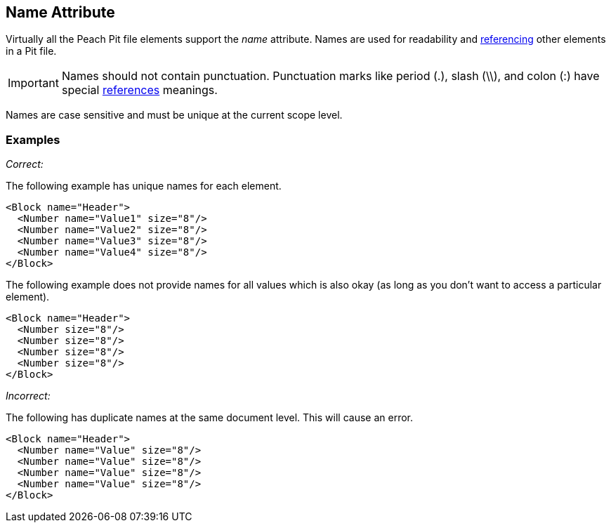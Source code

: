 [[name]]
== Name Attribute

// Reviewed:
//  - 01/30/2014: Seth & Mike: Outlined

// - 03/28/2014: Lynn: Miscellaneous edits and admonition changes.

// * Full vs. relative
// * No periods
// * Case sensitive
// * Should avoid spaces
// * Can't duplicate at same level
// * Best practice: match spec or code (Self documenting)
// * Optional, only needed when referenced or for data model
// * examples
// * 

Virtually all the Peach Pit file elements support the _name_ attribute.  Names are used for readability and xref:ref[referencing] other elements in a Pit file.

IMPORTANT: Names should not contain punctuation. Punctuation marks like period (.), slash (\\), and colon (:) have special xref:ref[references] meanings.

Names are case sensitive and must be unique at the current scope level.

=== Examples ===

_Correct:_

The following example has unique names for each element.

[source,xml]
----
<Block name="Header">
  <Number name="Value1" size="8"/>
  <Number name="Value2" size="8"/>
  <Number name="Value3" size="8"/>
  <Number name="Value4" size="8"/>
</Block>
----

The following example does not provide names for all values which is also okay (as long as you don't want to access a particular element).

[source,xml]
----
<Block name="Header">
  <Number size="8"/>
  <Number size="8"/>
  <Number size="8"/>
  <Number size="8"/>
</Block>
----

_Incorrect:_

The following has duplicate names at the same document level.  This will cause an error.

[source,xml]
----
<Block name="Header">
  <Number name="Value" size="8"/>
  <Number name="Value" size="8"/>
  <Number name="Value" size="8"/>
  <Number name="Value" size="8"/>
</Block>
----
